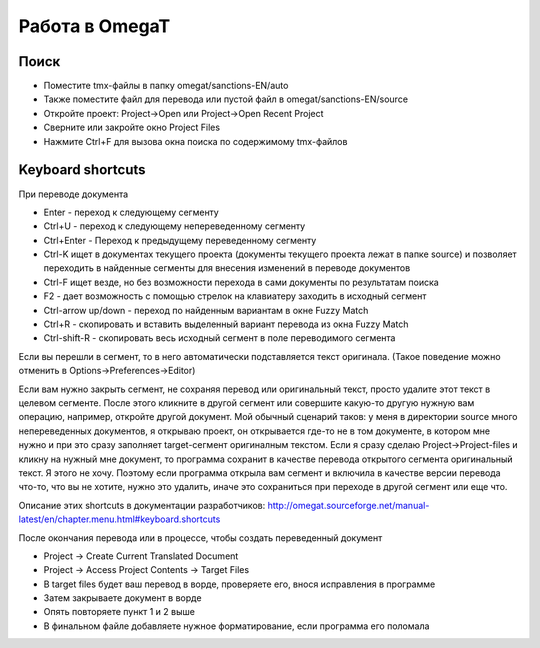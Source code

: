 Работа в OmegaT
***************

Поиск
=====

- Поместите tmx-файлы в папку omegat/sanctions-EN/auto
- Также поместите файл для перевода или пустой файл в omegat/sanctions-EN/source
- Откройте проект: Project->Open или Project->Open Recent Project
- Сверните или закройте окно Project Files
- Нажмите Ctrl+F для вызова окна поиска по содержимому tmx-файлов

Keyboard shortcuts
==================

При переводе документа

- Enter - переход к следующему сегменту
- Ctrl+U - переход к следующему непереведенному сегменту
- Ctrl+Enter - Переход к предыдущему переведенному сегменту
- Ctrl-K ищет в документах текущего проекта (документы текущего проекта лежат в папке source) и позволяет переходить в найденные сегменты для внесения изменений в переводе документов
- Ctrl-F ищет везде, но без возможности перехода в сами документы по результатам поиска
- F2 - дает возможность с помощью стрелок на клавиатеру заходить в исходный сегмент
- Ctrl-arrow up/down - переход по найденным вариантам в окне Fuzzy Match
- Ctrl+R - скопировать и вставить выделенный вариант перевода из окна Fuzzy Match
- Ctrl-shift-R - скопировать весь исходный сегмент в поле переводимого сегмента

Если вы перешли в сегмент, то в него автоматически подставляется текст оригинала.
(Такое поведение можно отменить в Options->Preferences->Editor)

Если вам нужно закрыть сегмент, не сохраняя перевод или оригинальный текст, просто удалите этот текст в целевом сегменте. После
этого кликните в другой сегмент или совершите какую-то другую нужную вам операцию, например, откройте другой документ. Мой
обычный сценарий таков: у меня в директории source много непереведенных документов, я открываю проект, он открывается
где-то не в том документе, в котором мне нужно и при это сразу заполняет target-сегмент оригиналным текстом. Если я сразу
сделаю Project->Project-files и кликну на нужный мне документ, то программа сохранит в качестве перевода открытого сегмента
оригинальный текст. Я этого не хочу. Поэтому если программа открыла вам сегмент и включила в качестве версии перевода что-то,
что вы не хотите, нужно это удалить, иначе это сохраниться при переходе в другой сегмент или еще что.

Описание этих shortcuts в документации разработчиков:
http://omegat.sourceforge.net/manual-latest/en/chapter.menu.html#keyboard.shortcuts

После окончания перевода или в процессе, чтобы создать переведенный документ

- Project -> Create Current Translated Document
- Project -> Access Project Contents -> Target Files
- В target files будет ваш перевод в ворде, проверяете его, внося исправления в программе
- Затем закрываете документ в ворде
- Опять повторяете пункт 1 и 2 выше
- В финальном файле добавляете нужное форматирование, если программа его поломала
